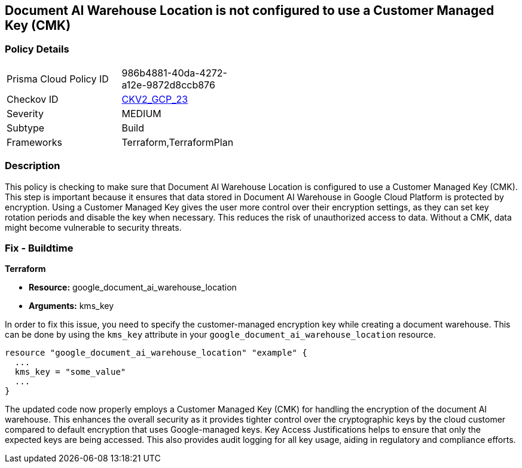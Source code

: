 
== Document AI Warehouse Location is not configured to use a Customer Managed Key (CMK)

=== Policy Details

[width=45%]
[cols="1,1"]
|===
|Prisma Cloud Policy ID
| 986b4881-40da-4272-a12e-9872d8ccb876

|Checkov ID
| https://github.com/bridgecrewio/checkov/blob/main/checkov/terraform/checks/graph_checks/gcp/GCPDocumentAIWarehouseLocationEncryptedWithCMK.yaml[CKV2_GCP_23]

|Severity
|MEDIUM

|Subtype
|Build

|Frameworks
|Terraform,TerraformPlan

|===

=== Description

This policy is checking to make sure that Document AI Warehouse Location is configured to use a Customer Managed Key (CMK). This step is important because it ensures that data stored in Document AI Warehouse in Google Cloud Platform is protected by encryption. Using a Customer Managed Key gives the user more control over their encryption settings, as they can set key rotation periods and disable the key when necessary. This reduces the risk of unauthorized access to data. Without a CMK, data might become vulnerable to security threats.

=== Fix - Buildtime

*Terraform*

* *Resource:* google_document_ai_warehouse_location
* *Arguments:* kms_key

In order to fix this issue, you need to specify the customer-managed encryption key while creating a document warehouse. This can be done by using the `kms_key` attribute in your `google_document_ai_warehouse_location` resource.

[source,go]
----
resource "google_document_ai_warehouse_location" "example" {
  ...
  kms_key = "some_value"
  ...
}
----

The updated code now properly employs a Customer Managed Key (CMK) for handling the encryption of the document AI warehouse. This enhances the overall security as it provides tighter control over the cryptographic keys by the cloud customer compared to default encryption that uses Google-managed keys. Key Access Justifications helps to ensure that only the expected keys are being accessed. This also provides audit logging for all key usage, aiding in regulatory and compliance efforts.

